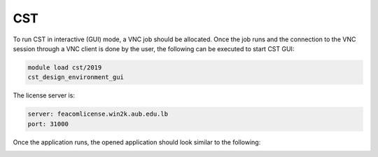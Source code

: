 CST
---

To run CST in interactive (GUI) mode, a VNC job should be allocated.
Once the job runs and the connection to the VNC session through a VNC
client is done by the user, the following can be executed to start
CST GUI:

.. code-block:: bash

     module load cst/2019
     cst_design_environment_gui

The license server is:

.. code-block:: bash

      server: feacomlicense.win2k.aub.edu.lb
      port: 31000

Once the application runs, the opened application should look
similar to the following:

.. image:: imgs/CST_screenshot.png
   :scale: 100%

